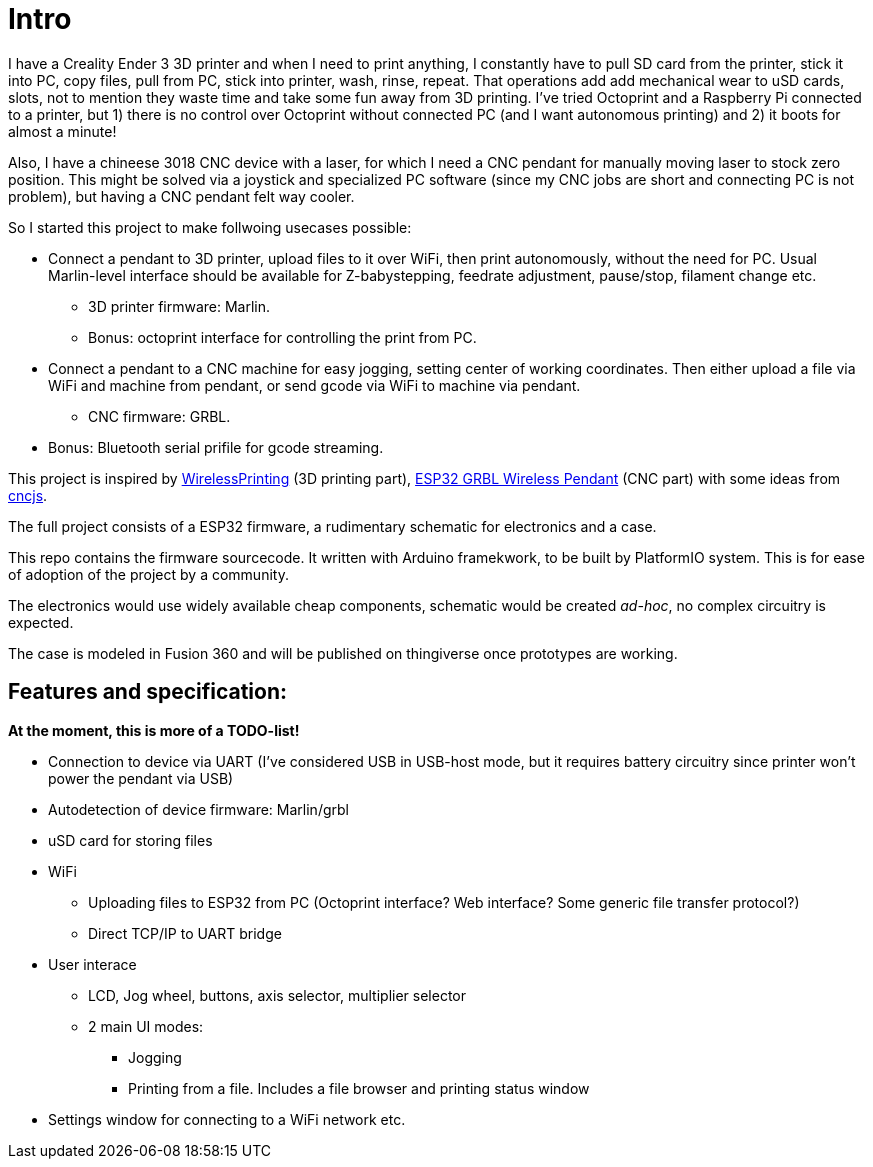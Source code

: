 # Intro 

I have a Creality Ender 3 3D printer and when I need to print anything, I constantly have to pull SD card from the printer, stick it into PC, copy files, pull from PC, stick into printer, wash, rinse, repeat. 
That operations add add mechanical wear to uSD cards, slots, not to mention they  waste time and take some fun away from 3D printing.
I've tried Octoprint and a Raspberry Pi connected to a printer, but 1) there is no control over Octoprint without connected PC (and I want autonomous printing) and 2) it boots for almost a minute!

Also, I have a chineese 3018 CNC device with a laser, for which I need a CNC pendant for manually moving laser to stock zero position.
This might be solved via a joystick and specialized PC software (since my CNC jobs are short and connecting PC is not problem), but having a CNC pendant felt way cooler.

So I started this project to make follwoing usecases possible:

* Connect a pendant to 3D printer, upload files to it over WiFi, then print autonomously, without the need for PC. Usual Marlin-level interface should be available for Z-babystepping, feedrate adjustment, pause/stop, filament change etc.
** 3D printer firmware: Marlin.
** Bonus: octoprint interface for controlling the print from PC.

* Connect a pendant to a CNC machine for easy jogging, setting center of working coordinates. Then either upload a file via WiFi and machine from pendant, or send gcode via WiFi to machine via pendant.
** CNC firmware: GRBL.

* Bonus: Bluetooth serial prifile for gcode streaming.


This project is inspired by https://github.com/probonopd/WirelessPrinting[WirelessPrinting] (3D printing part), 
https://github.com/drandrewthomas/ESP32_GRBL_CNC_Wireless_Pendant[ESP32 GRBL Wireless Pendant] (CNC part) with some ideas from https://github.com/cncjs/cncjs[cncjs].

The full project consists of a ESP32 firmware, a rudimentary schematic for electronics and a case. 

This repo contains the firmware sourcecode.
It written with Arduino framekwork, to be built by PlatformIO system.
This is for ease of adoption of the project by a community. 

The electronics would use widely available cheap components, schematic would be created _ad-hoc_, no complex circuitry is expected.

The case is modeled in Fusion 360 and will be published on thingiverse once prototypes are working.

## Features and specification:

**At the moment, this is more of a TODO-list!**


* Connection to device via UART (I've considered USB in USB-host mode, but it requires battery circuitry since printer won't power the pendant via USB)

* Autodetection of device firmware: Marlin/grbl

* uSD card for storing files

* WiFi
** Uploading files to ESP32 from PC (Octoprint interface? Web interface? Some generic file transfer protocol?)
** Direct TCP/IP to UART bridge

* User interace
** LCD, Jog wheel, buttons, axis selector, multiplier selector
** 2 main UI modes:
*** Jogging
*** Printing from a file. Includes a file browser and printing status window

* Settings window for connecting to a WiFi network etc.

